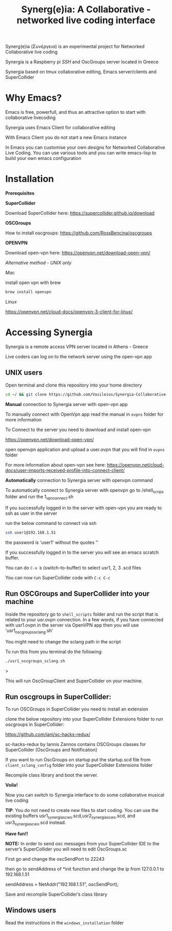 #+TITLE: Synerg(e)ia: A Collaborative - networked live coding interface

Synerg(e)ia (Συνέργεια) is an experimental project for Networked Collaborative live coding

Synergia is a Raspberry pi /SSH/ and OscGroups server located in Greece

Synergia based on tmux collaborative editing, Emacs server/clients and SuperCollider

* Why Emacs?

Emacs is free, powerfull, and thus an attractive option to start with collaborative livecoding

Synergia uses Emacs Client for collaborative editing

With Emacs Client you do not start a new Emacs instance

In Emacs you can customise your own designs for Networked Collaborative Live
Coding. You can use various tools and you can write emacs-lisp to build your own emacs configuration

* Installation

*Prerequisites*

*SuperCollider*

Download SuperCollider here: https://supercollider.github.io/download

*OSCGroups*

How to install oscgroups: https://github.com/RossBencina/oscgroups

*OPENVPN*

Download open-vpn here: https://openvpn.net/download-open-vpn/

/Alternative method - UNIX only/

/Mac/

install open vpn with brew

#+begin_src bash
brew install openvpn
#+end_src

/Linux/

https://openvpn.net/cloud-docs/openvpn-3-client-for-linux/

* Accessing Synergia

Synergia is a remote access VPN  server located in Athens - Greece

Live coders can log on
to the network server using the open-vpn app

** UNIX users

Open terminal and clone this repository into your home directory

#+begin_src bash
cd ~/ && git clone https://github.com/Vasileios/Synergia-Collaborative-Live-coding.git && cd ~/Synergia-Collaborative-Live-coding
#+end_src

*Manual* connection to Synergia server with open-vpn app

To manually connect with OpenVpn app read the manual in =ovpns= folder for more information

To Connect to the server you need to download and install open-vpn

https://openvpn.net/download-open-vpn/

open openvpn application and upload a user.ovpn that you will find in =ovpns= folder

For more information about open-vpn see here: https://openvpn.net/cloud-docs/user-imports-received-profile-into-connect-client/

*Automatically* connection to Synergia server with openvpn command

To automatically connect to Synergia server with openvpn go to /shell_scrips
folder and run the 1_vpn_connect.sh

If you successfully logged in to the server with open-vpn you are ready to ssh as user in the server

run the below command to connect via ssh

#+begin_src bash
ssh user1@192.168.1.51
#+end_src

the password is 'user1' without the quotes ''

If you successfully logged in to the server you will see an emacs scratch buffer.

You can do =C-x b= (switch-to-buffer) to select usr1, 2, 3 .scd files

You can now run SuperCollider code with =C-c C-c=

** Run OSCGroups and SuperCollider into your machine

Inside the repository go to =shell_scripts= folder and run the script that is
related to your usr.ovpn connection.
In a few words, if you have connected with usr1.ovpn in the server via OpenVPN
app then you will use 'usr1_oscgroups_sclang.sh'

You might need to change the sclang path in the script

To run this from you terminal do the following:

#+begin_src bash
./usr1_oscgroups_sclang.sh
#+end_src>

This will run
OscGroupClient and SuperCollider on your
machine.



** Run oscgroups in SuperCollider:

To run OSCGroups in SuperCollider you need to install an extension

clone the below repository into your SuperCollider Extensions folder to run oscgroups in SuperCollider:

https://github.com/iani/sc-hacks-redux/

sc-hacks-redux by Iannis Zannos contains OSCGroups classes for SuperCollider (OscGroups and Notification)

If you want to run OscGroups on startup put the startup.scd file from
=client_sclang_config= folder into your SuperCollider Extensions folder

Recompile class library and boot the server.

*Voila!*

Now you can switch to Synergia interface to do some collaborative musical live coding

*TIP*: You do not need to create new files to start coding. You can use
the existing buffers usr1_synergia_scws.scd,usr2_synergia_scws.scd, and usr3_synergia_scws.scd instead.

*Have fun!!*

*NOTE:* In order to send osc messages from your SuperCollider IDE to the server’s SuperCollider you will need to edit OscGroups.sc

First go and change the oscSendPort to 22243

then go to sendAddress of *init function and change the ip from 127.0.0.1 to 192.168.1.51

sendAddress = NetAddr("192.168.1.51", oscSendPort);

Save and recompile SuperCollider’s class library

** Windows users

Read the instructions in the =windows_installation= folder
